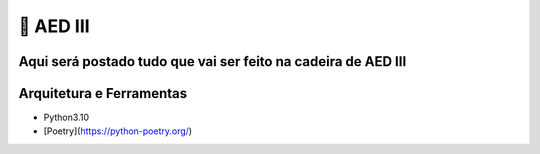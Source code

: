 ================
🐍 AED III
================

Aqui será postado tudo que vai ser feito na cadeira de AED III
================================================================

Arquitetura e Ferramentas
==========================
* Python3.10
* [Poetry](https://python-poetry.org/)